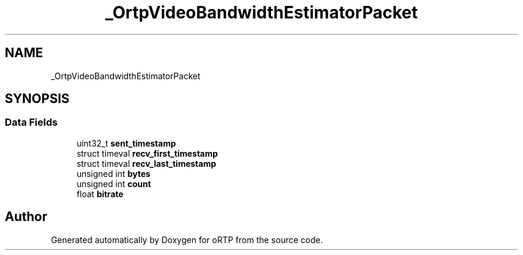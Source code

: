 .TH "_OrtpVideoBandwidthEstimatorPacket" 3 "Fri Dec 15 2017" "Version 1.0.2" "oRTP" \" -*- nroff -*-
.ad l
.nh
.SH NAME
_OrtpVideoBandwidthEstimatorPacket
.SH SYNOPSIS
.br
.PP
.SS "Data Fields"

.in +1c
.ti -1c
.RI "uint32_t \fBsent_timestamp\fP"
.br
.ti -1c
.RI "struct timeval \fBrecv_first_timestamp\fP"
.br
.ti -1c
.RI "struct timeval \fBrecv_last_timestamp\fP"
.br
.ti -1c
.RI "unsigned int \fBbytes\fP"
.br
.ti -1c
.RI "unsigned int \fBcount\fP"
.br
.ti -1c
.RI "float \fBbitrate\fP"
.br
.in -1c

.SH "Author"
.PP 
Generated automatically by Doxygen for oRTP from the source code\&.
